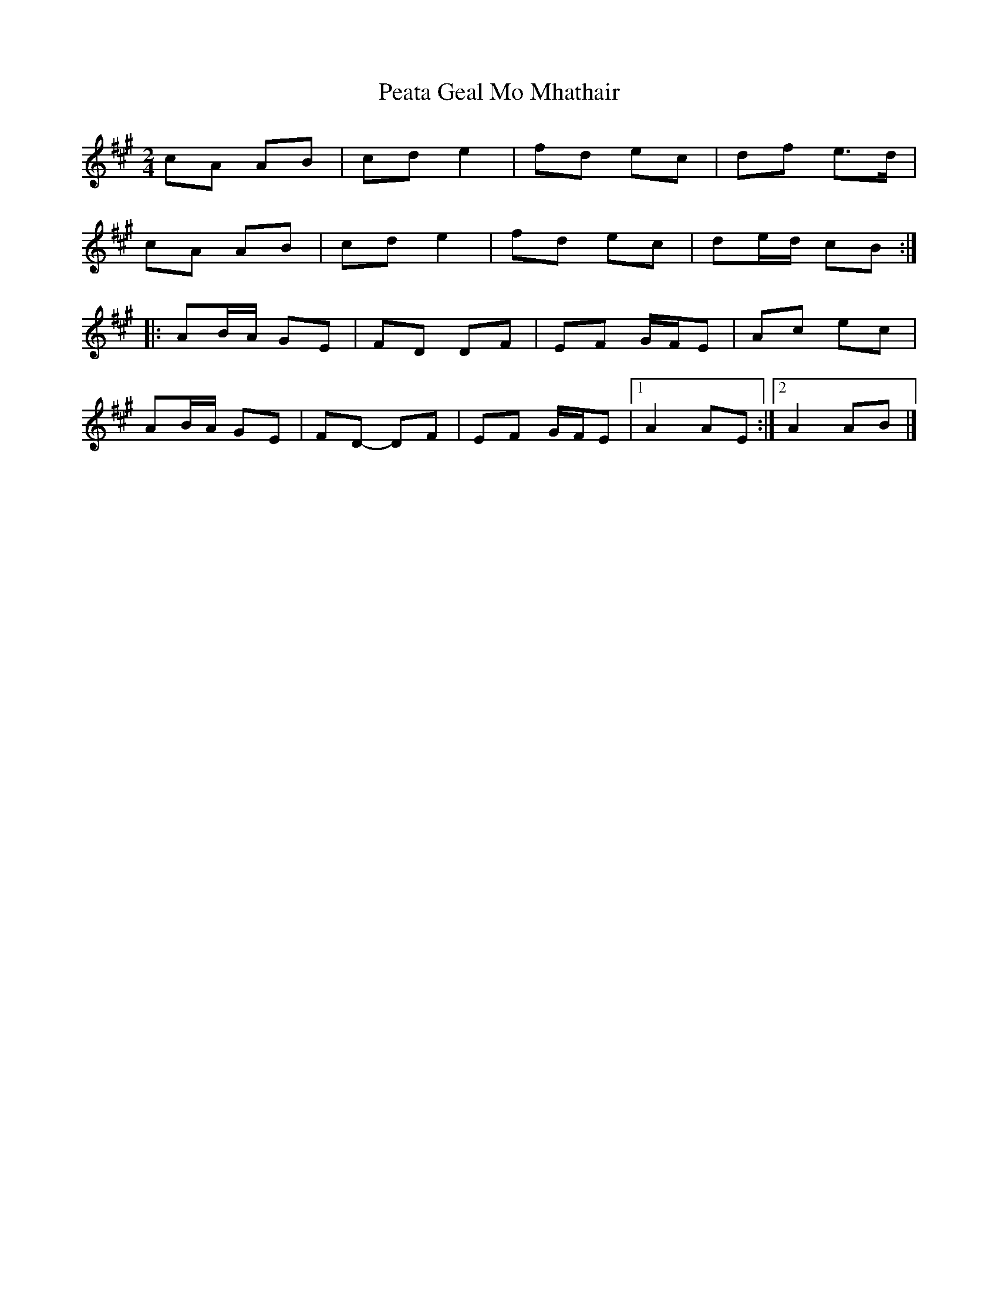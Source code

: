 X: 2
T: Peata Geal Mo Mhathair
Z: ceolachan
S: https://thesession.org/tunes/5185#setting17458
R: polka
M: 2/4
L: 1/8
K: Amaj
cA AB | cd e2 | fd ec | df e>d |cA AB | cd e2 | fd ec | de/d/ cB :||: AB/A/ GE | FD DF | EF G/F/E | Ac ec |AB/A/ GE | FD- DF | EF G/F/E |[1 A2 AE :|[2 A2 AB |]
